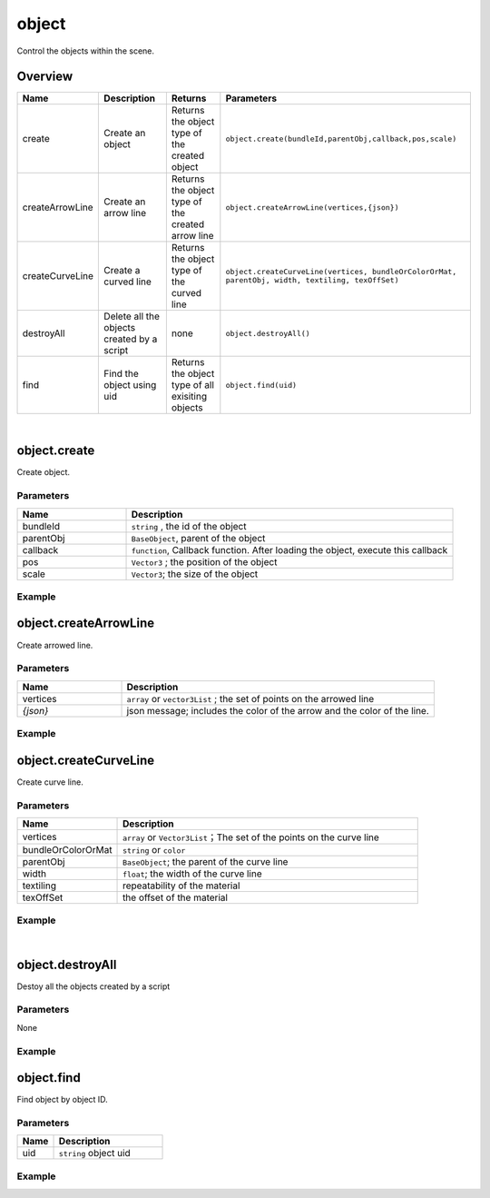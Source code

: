 *****************
object
*****************

Control the objects within the scene.


Overview
=========
.. csv-table::
    :header: Name, Description, Returns, Parameters
    :widths: auto

    create,	Create an object,Returns the object type of the created object,	"``object.create(bundleId,parentObj,callback,pos,scale)``"
    createArrowLine, "Create an arrow line", "Returns the object type of the created arrow line", "``object.createArrowLine(vertices,{json})``"
    createCurveLine,"Create a curved line", "Returns the object type of the curved line",	"``object.createCurveLine(vertices, bundleOrColorOrMat, parentObj, width, textiling, texOffSet)``"
    destroyAll,	Delete all the objects created by a script,none,``object.destroyAll()``
    find,"Find the object using uid", "Returns the object type of all exisiting objects", ``object.find(uid)``

|

object.create
==============

Create object.

Parameters
^^^^^^^^^^
.. csv-table::
    :header: Name, Description
    :widths: 5, 15

    bundleId, "``string`` , the id of the object"
    parentObj, "``BaseObject``,  parent of the object"
    callback, "``function``, Callback function. After loading the object, execute this callback"
    pos, "``Vector3`` ; the position of the object"
    scale, "``Vector3``; the size of the object"


Example
^^^^^^^^^^

.. code-block:: javascript
   :linenos:

   /** Create object'obj1'and set its position to (1,0,1)
   Create a second object 'obj2'and set its parent to be obj1 and its position to (2,0,1)
   scale (1,2,3), after loading obj2, execute callback, rotate the obj1 45 degree of Y (this time obj1 is obj2's parent, 
   so obj1 and obj2 will rotate together.) */

   var obj1 = object.create("AB052B5B646E4A48B9C045096FF9B088",Vector3(1,0,1));
   var obj2 = object.create("AB052B5B646E4A48B9C045096FF9B088",obj1,function(){obj1.yaw(45)},Vector3(2,0,1),Vector3(1,2,3));


object.createArrowLine
=======================

Create arrowed line.

Parameters
^^^^^^^^^^
.. csv-table::
    :header: Name, Description
    :widths: 5, 15

    vertices, "``array``  or ``vector3List`` ; the set of points on the arrowed line"
    *{json}*, "json message; includes the color of the arrow and the color of the line."


Example
^^^^^^^^^^

.. code-block:: javascript
   :linenos:
   
    //define a Vector array
    var vecArray2 = [Vector3(0, 1, 20), Vector3(10, 1, 20)];

    
    //Create an arrowed line. Set the start position to (0,1,20) and the end position to (10,1,20). 
    //The color of the line is set to red, the color of the arrow is set to green.

    object.createArrowLine(vecArray2, {

    "color": Color.red,

    "arrowColor": Color.green});


object.createCurveLine
=======================

Create curve line.

Parameters
^^^^^^^^^^
.. csv-table::
    :header: Name, Description
    :widths: 5, 15

    vertices, "``array`` or ``Vector3List``；The set of the points on the curve line"
    bundleOrColorOrMat, ``string``  or ``color`` 
    parentObj, ``BaseObject``; the parent of the curve line
    width, ``float``; the width of the curve line
    textiling, repeatability of the material
    texOffSet, the offset of the material


Example
^^^^^^^^^^

.. code-block:: javascript
   :linenos:
   
    // create a curve line named curveLine1
    var vecList = Vector3List();

    vecList.Add(Vector3(0,1,0));

    vecList.Add(Vector3(10,1,0));

    vecList.Add(Vector3(10,1,5));

    var curveLine1=object.createCurveLine(vecList, Color.green);


    // Create a curve line named 'curveLine2'. Set the material of the curve line to specified material. 
    // Set the parent of'curveLine2'to'curveLine1'. 
    //Set the repeatability of'curveLine2's' material to (1,2) and the offset of it's material to (0,0)

    var vecArray = [Vector3(0,1,5), Vector3(0,2,15), Vector3(10,4,15), Vector3(10,6,5)];

    var curveLine2 = object.createCurveLine(vecArray, "1D2702801708453680664DCABE70890B",curveLine1,2,Vector2(1,2),Vector2(0,0))



|

object.destroyAll
=======================

Destoy all the objects created by a script

Parameters
^^^^^^^^^^^^

None

Example
^^^^^^^^^^

.. code-block:: javascript
   :linenos:

    //create obj
    var obj  = object.create("AB052B5B646E4A48B9C045096FF9B088");


    //create curveLine
    var vecArray = [Vector3(0,1,5), Vector3(0,2,15), Vector3(10,4,15), Vector3(10,6,5)];

    var curveLine1=object.createCurveLine(vecArray, Color.green);


    //Create a button called 'Delete'. Clicking on the button'Delete'will destroy all objects created by this script.
    gui.createButton("Delete", Rect(100, 100, 100, 30), function() {object.destroyAll()})




    
    
object.find
=======================

Find object by object ID.

Parameters
^^^^^^^^^^^^

.. csv-table::
    :header: Name, Description
    :widths: 5, 15

    uid, ``string`` object uid


Example
^^^^^^^^^^

.. code-block:: javascript
   :linenos:

    // Find Object with an Uid equal to'Object01', 
    // then rotate this object around the Y-axis at a 45 degree angle.
    object.find("Object01");
    obj.yaw(-45);


   



   


